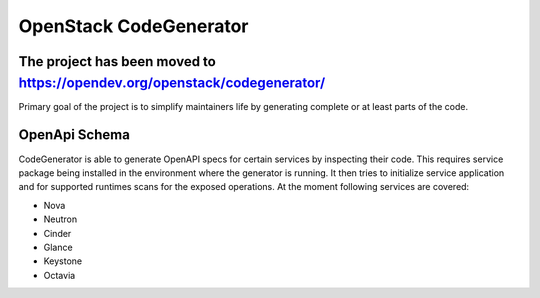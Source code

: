 =======================
OpenStack CodeGenerator
=======================

The project has been moved to https://opendev.org/openstack/codegenerator/
==========================================================================

Primary goal of the project is to simplify maintainers life by generating
complete or at least parts of the code.

OpenApi Schema
==============

CodeGenerator is able to generate OpenAPI specs for certain services by
inspecting their code. This requires service package being installed in the
environment where the generator is running. It then tries to initialize service
application and for supported runtimes scans for the exposed operations. At the
moment following services are covered:

- Nova

- Neutron

- Cinder

- Glance

- Keystone

- Octavia
